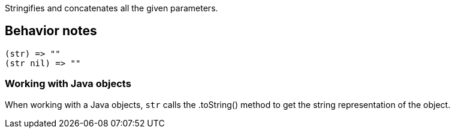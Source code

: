 :source-language: clojure

Stringifies and concatenates all the given parameters.

== Behavior notes

[source]
----
(str) => ""
(str nil) => ""
----


=== Working with Java objects
When working with a Java objects, `str` calls the .toString() method to get
the string representation of the object.
